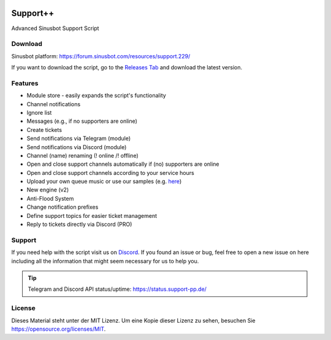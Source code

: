 .. figure:: https://media.discordapp.net/attachments/318089129307013120/352500865996947466/Support.png
   :alt: Support++

.. image:: https://discordapp.com/api/guilds/303663158923493376/widget.png
   :alt: Discord
   :target: https://discord.gg/q3pAcGA

.. image:: https://forthebadge.com/images/badges/uses-js.svg
   :target: #

.. image:: https://forthebadge.com/images/badges/built-with-love.svg
   :target: #

.. image:: https://forthebadge.com/images/badges/check-it-out.svg
   :target: #

Support++
=========
Advanced Sinusbot Support Script

Download
--------
Sinusbot platform: https://forum.sinusbot.com/resources/support.229/

If you want to download the script, go to the `Releases Tab`_ and download the latest version.

.. _Releases Tab: https://github.com/Support-pp/Support-pp/releases

Features
--------
* Module store - easily expands the script's functionality
* Channel notifications
* Ignore list
* Messages (e.g., if no supporters are online)
* Create tickets
* Send notifications via Telegram (module)
* Send notifications via Discord (module)
* Channel (name) renaming (! online /! offline)
* Open and close support channels automatically if (no) supporters are online
* Open and close support channels according to your service hours
* Upload your own queue music or use our samples (e.g. `here`_)
* New engine (v2)
* Anti-Flood System
* Change notification prefixes
* Define support topics for easier ticket management
* Reply to tickets directly via Discord (PRO)

.. _here: https://support-pp.de/sounds/SupportOnline(FAQ+Musik).mp3

Support
-------
If you need help with the script visit us on `Discord`_.
If you found an issue or bug, feel free to open a new issue on here including all the information that might seem necessary for us to help you.

.. _Discord: https://discord.gg/3acZCcu

.. tip::
   Telegram and Discord API status/uptime:
   https://status.support-pp.de/

License
-------
.. image:: https://upload.wikimedia.org/wikipedia/commons/thumb/f/f8/License_icon-mit-88x31-2.svg/320px-License_icon-mit-88x31-2.svg.png
   :target: License.md

Dieses Material steht unter der MIT Lizenz. Um eine Kopie dieser Lizenz zu sehen, besuchen Sie https://opensource.org/licenses/MIT.
